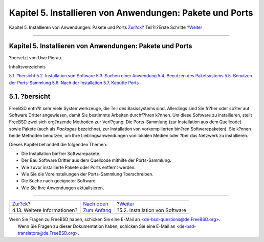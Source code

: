=========================================================
Kapitel 5. Installieren von Anwendungen: Pakete und Ports
=========================================================

.. raw:: html

   <div class="navheader">

Kapitel 5. Installieren von Anwendungen: Pakete und Ports
`Zur?ck <basics-more-information.html>`__?
Teil?I.?Erste Schritte
?\ `Weiter <ports-overview.html>`__

--------------

.. raw:: html

   </div>

.. raw:: html

   <div class="chapter">

.. raw:: html

   <div class="titlepage" xmlns="">

.. raw:: html

   <div>

.. raw:: html

   <div>

Kapitel 5. Installieren von Anwendungen: Pakete und Ports
---------------------------------------------------------

.. raw:: html

   </div>

.. raw:: html

   <div>

?bersetzt von Uwe Pierau.

.. raw:: html

   </div>

.. raw:: html

   </div>

.. raw:: html

   </div>

.. raw:: html

   <div class="toc">

.. raw:: html

   <div class="toc-title">

Inhaltsverzeichnis

.. raw:: html

   </div>

`5.1. ?bersicht <ports.html#ports-synopsis>`__
`5.2. Installation von Software <ports-overview.html>`__
`5.3. Suchen einer Anwendung <ports-finding-applications.html>`__
`5.4. Benutzen des Paketsystems <packages-using.html>`__
`5.5. Benutzen der Ports-Sammlung <ports-using.html>`__
`5.6. Nach der Installation <ports-nextsteps.html>`__
`5.7. Kaputte Ports <ports-broken.html>`__

.. raw:: html

   </div>

.. raw:: html

   <div class="sect1">

.. raw:: html

   <div class="titlepage" xmlns="">

.. raw:: html

   <div>

.. raw:: html

   <div>

5.1. ?bersicht
--------------

.. raw:: html

   </div>

.. raw:: html

   </div>

.. raw:: html

   </div>

FreeBSD enth?lt sehr viele Systemwerkzeuge, die Teil des Basissystems
sind. Allerdings sind Sie fr?her oder sp?ter auf Software Dritter
angewiesen, damit Sie bestimmte Arbeiten durchf?hren k?nnen. Um diese
Software zu installieren, stellt FreeBSD zwei sich erg?nzende Methoden
zur Verf?gung: Die Ports-Sammlung (zur Installation aus dem Quellcode)
sowie Pakete (auch als *Packages* bezeichnet, zur Installation von
vorkompilierten bin?ren Softwarepaketen). Sie k?nnen beide Methoden
benutzen, um Ihre Lieblingsanwendungen von lokalen Medien oder ?ber das
Netzwerk zu installieren.

Dieses Kapitel behandelt die folgenden Themen:

.. raw:: html

   <div class="itemizedlist">

-  Die Installation bin?rer Softwarepakete.

-  Der Bau Software Dritter aus dem Quellcode mithilfe der
   Ports-Sammlung.

-  Wie zuvor installierte Pakete oder Ports entfernt werden.

-  Wie Sie die Voreinstellungen der Ports-Sammlung ?berschreiben.

-  Die Suche nach geeigneter Software.

-  Wie Sie Ihre Anwendungen aktualisieren.

.. raw:: html

   </div>

.. raw:: html

   </div>

.. raw:: html

   </div>

.. raw:: html

   <div class="navfooter">

--------------

+----------------------------------------------+----------------------------------------+---------------------------------------+
| `Zur?ck <basics-more-information.html>`__?   | `Nach oben <getting-started.html>`__   | ?\ `Weiter <ports-overview.html>`__   |
+----------------------------------------------+----------------------------------------+---------------------------------------+
| 4.13. Weitere Informationen?                 | `Zum Anfang <index.html>`__            | ?5.2. Installation von Software       |
+----------------------------------------------+----------------------------------------+---------------------------------------+

.. raw:: html

   </div>

| Wenn Sie Fragen zu FreeBSD haben, schicken Sie eine E-Mail an
  <de-bsd-questions@de.FreeBSD.org\ >.
|  Wenn Sie Fragen zu dieser Dokumentation haben, schicken Sie eine
  E-Mail an <de-bsd-translators@de.FreeBSD.org\ >.
